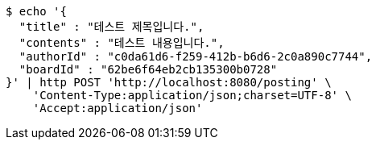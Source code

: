 [source,bash]
----
$ echo '{
  "title" : "테스트 제목입니다.",
  "contents" : "테스트 내용입니다.",
  "authorId" : "c0da61d6-f259-412b-b6d6-2c0a890c7744",
  "boardId" : "62be6f64eb2cb135300b0728"
}' | http POST 'http://localhost:8080/posting' \
    'Content-Type:application/json;charset=UTF-8' \
    'Accept:application/json'
----